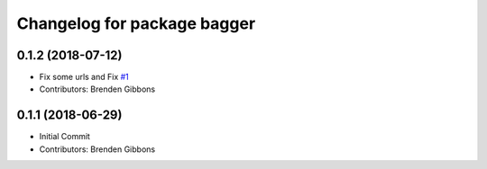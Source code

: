^^^^^^^^^^^^^^^^^^^^^^^^^^^^
Changelog for package bagger
^^^^^^^^^^^^^^^^^^^^^^^^^^^^

0.1.2 (2018-07-12)
------------------
* Fix some urls and Fix `#1 <https://github.com/squarerobot/bagger/issues/1>`_
* Contributors: Brenden Gibbons

0.1.1 (2018-06-29)
------------------
* Initial Commit
* Contributors: Brenden Gibbons
